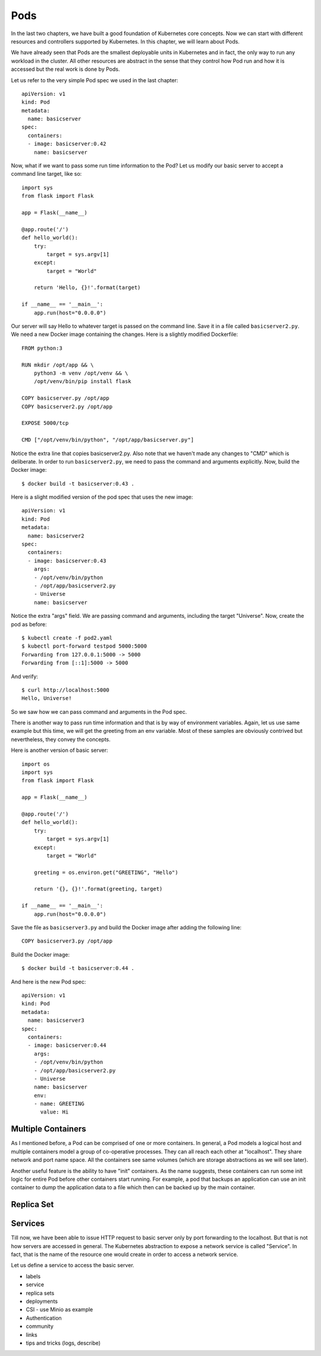 
======
 Pods
======

In the last two chapters, we have built a good foundation of
Kubernetes core concepts. Now we can start with different resources
and controllers supported by Kubernetes. In this chapter, we will
learn about Pods.

We have already seen that Pods are the smallest deployable units in
Kubernetes and in fact, the only way to run any workload in the
cluster. All other resources are abstract in the sense that they
control how Pod run and how it is accessed but the real work is done
by Pods. 

Let us refer to the very simple Pod spec we used in the last chapter::

    apiVersion: v1
    kind: Pod
    metadata:
      name: basicserver
    spec:
      containers:
      - image: basicserver:0.42
        name: basicserver

Now, what if we want to pass some run time information to the Pod? Let
us modify our basic server to accept a command line target, like
so::

    import sys
    from flask import Flask
       
    app = Flask(__name__)
       
    @app.route('/')
    def hello_world():
        try:
            target = sys.argv[1]
        except:
            target = "World"
    
        return 'Hello, {}!'.format(target)
       
    if __name__ == '__main__':
        app.run(host="0.0.0.0")

Our server will say Hello to whatever target is passed on the
command line. Save it in a file called ``basicserver2.py``. We
need a new Docker image containing the changes. Here is a slightly
modified Dockerfile::

    FROM python:3
    
    RUN mkdir /opt/app && \
        python3 -m venv /opt/venv && \
        /opt/venv/bin/pip install flask
    
    COPY basicserver.py /opt/app
    COPY basicserver2.py /opt/app
    
    EXPOSE 5000/tcp
    
    CMD ["/opt/venv/bin/python", "/opt/app/basicserver.py"]

Notice the extra line that copies basicserver2.py. Also note that we
haven't made any changes to "CMD" which is deliberate. In order to run
``basicserver2.py``, we need to pass the command and arguments
explicitly. Now, build the Docker image::

    $ docker build -t basicserver:0.43 .

Here is a slight modified version of the pod spec that uses the new
image::

    apiVersion: v1
    kind: Pod
    metadata:
      name: basicserver2
    spec:
      containers:
      - image: basicserver:0.43
        args:
        - /opt/venv/bin/python
        - /opt/app/basicserver2.py
        - Universe
        name: basicserver

Notice the extra "args" field. We are passing command and arguments,
including the target "Universe". Now, create the pod as before::

    $ kubectl create -f pod2.yaml
    $ kubectl port-forward testpod 5000:5000
    Forwarding from 127.0.0.1:5000 -> 5000
    Forwarding from [::1]:5000 -> 5000

And verify::

  $ curl http://localhost:5000
  Hello, Universe!

So we saw how we can pass command and arguments in the Pod spec. 

There is another way to pass run time information and that is by way
of environment variables. Again, let us use same example but this
time, we will get the greeting from an env variable. Most of these
samples are obviously contrived but nevertheless, they convey the
concepts. 

Here is another version of basic server::

    import os
    import sys
    from flask import Flask
       
    app = Flask(__name__)
       
    @app.route('/')
    def hello_world():
        try:
            target = sys.argv[1]
        except:
            target = "World"

        greeting = os.environ.get("GREETING", "Hello")
    
        return '{}, {}!'.format(greeting, target)
       
    if __name__ == '__main__':
        app.run(host="0.0.0.0")

Save the file as ``basicserver3.py`` and build the Docker image after
adding the following line::

    COPY basicserver3.py /opt/app

Build the Docker image::

    $ docker build -t basicserver:0.44 .

And here is the new Pod spec::

    apiVersion: v1
    kind: Pod
    metadata:
      name: basicserver3
    spec:
      containers:
      - image: basicserver:0.44
        args:
        - /opt/venv/bin/python
        - /opt/app/basicserver2.py
        - Universe
        name: basicserver
        env:
        - name: GREETING
          value: Hi

Multiple Containers
===================

As I mentioned before, a Pod can be comprised of one or more
containers. In general, a Pod models a logical host and multiple
containers model a group of co-operative processes. They can all reach
each other at "localhost". They share network and port name
space. All the containers see same volumes (which are storage
abstractions as we will see later). 

Another useful feature is the ability to have "init" containers. As
the name suggests, these containers can run some init logic for entire
Pod before other containers start running. For example, a pod that
backups an application can use an init container to dump the
application data to a file which then can be backed up by the main
container. 

Replica Set
===========













Services
========

Till now, we have been able to issue HTTP request to basic server only
by port forwarding to the localhost. But that is not how servers are
accessed in general. The Kubernetes abstraction to expose a network
service is called "Service". In fact, that is the name of the resource
one would create in order to access a network service.

Let us define a service to access the basic server.











    
    
    




- labels
- service
- replica sets
- deployments
- CSI - use Minio as example
- Authentication
- community
- links
- tips and tricks (logs, describe)



